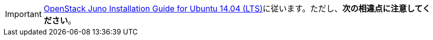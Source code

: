 [IMPORTANT]
http://docs.openstack.org/juno/install-guide/install/apt/content/[OpenStack Juno Installation Guide for Ubuntu 14.04 (LTS)]に従います。ただし、*次の相違点に注意してください*。

